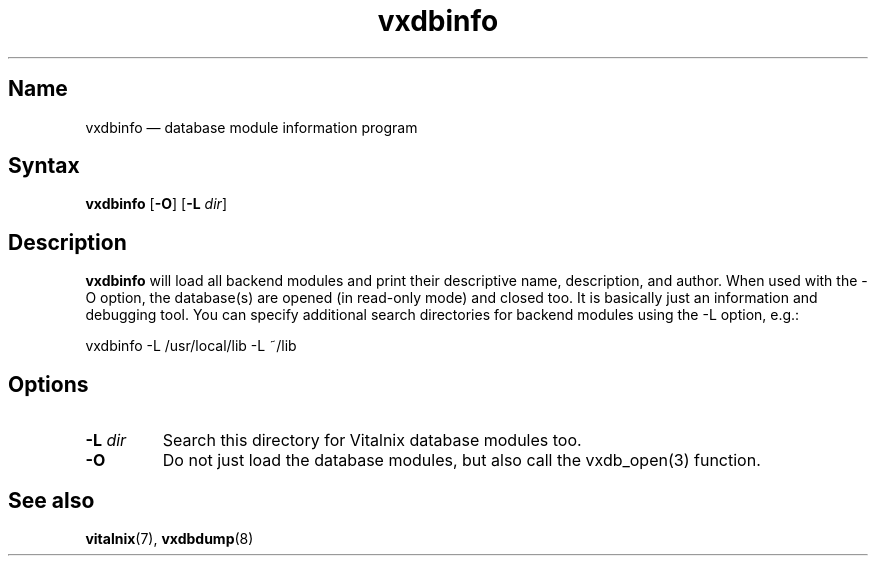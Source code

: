 .TH "vxdbinfo" "8" "2008-01-05" "Vitalnix" "Vitalnix User Management Suite"
.SH "Name"
.PP
vxdbinfo \(em database module information program
.SH "Syntax"
.PP
\fBvxdbinfo\fP [\fB\-O\fP] [\fB\-L\fP \fIdir\fP]
.SH "Description"
.PP
\fBvxdbinfo\fP will load all backend modules and print their descriptive name,
description, and author. When used with the \-O option, the database(s) are
opened (in read\-only mode) and closed too. It is basically just an information
and debugging tool. You can specify additional search directories for backend
modules using the \-L option, e.g.:
.PP
vxdbinfo \-L /usr/local/lib \-L ~/lib
.SH "Options"
.TP
\fB\-L\fP \fIdir\fP
Search this directory for Vitalnix database modules too.
.TP
\fB\-O\fP
Do not just load the database modules, but also call the vxdb_open(3) function.
.SH "See also"
.PP
\fBvitalnix\fP(7), \fBvxdbdump\fP(8)
